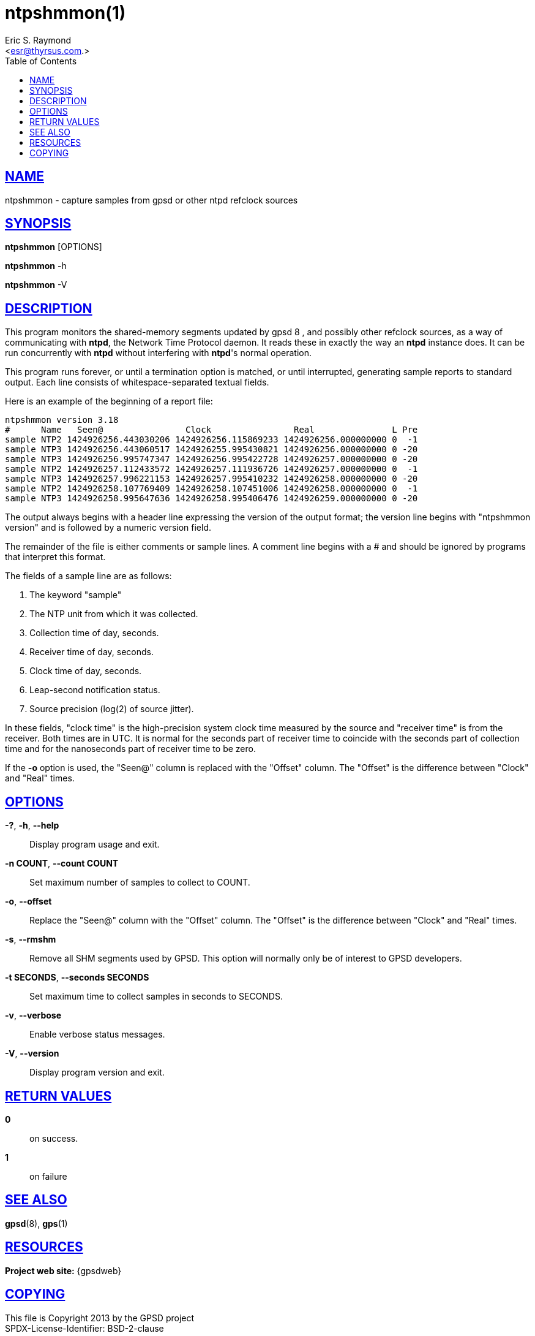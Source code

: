= ntpshmmon(1)
:author: Eric S. Raymond
:date: 19 January 2021
:email: <esr@thyrsus.com.>
:keywords: gps, ntpshmmon, ntp, ntpd, pps, shm
:manmanual: GPSD Documentation
:mansource: GPSD, Version {gpsdver}
:robots: index,follow
:sectlinks:
:toc: left
:type: manpage
:webfonts!:

== NAME

ntpshmmon - capture samples from gpsd or other ntpd refclock sources

== SYNOPSIS

*ntpshmmon* [OPTIONS]

*ntpshmmon* -h

*ntpshmmon* -V

== DESCRIPTION

This program monitors the shared-memory segments updated by gpsd 8 , and
possibly other refclock sources, as a way of communicating with *ntpd*,
the Network Time Protocol daemon. It reads these in exactly the way an
*ntpd* instance does. It can be run concurrently with *ntpd* without
interfering with *ntpd*'s normal operation.

This program runs forever, or until a termination option is matched, or
until interrupted, generating sample reports to standard output. Each
line consists of whitespace-separated textual fields.

Here is an example of the beginning of a report file:

----
ntpshmmon version 3.18
#      Name   Seen@                Clock                Real               L Pre
sample NTP2 1424926256.443030206 1424926256.115869233 1424926256.000000000 0  -1
sample NTP3 1424926256.443060517 1424926255.995430821 1424926256.000000000 0 -20
sample NTP3 1424926256.995747347 1424926256.995422728 1424926257.000000000 0 -20
sample NTP2 1424926257.112433572 1424926257.111936726 1424926257.000000000 0  -1
sample NTP3 1424926257.996221153 1424926257.995410232 1424926258.000000000 0 -20
sample NTP2 1424926258.107769409 1424926258.107451006 1424926258.000000000 0  -1
sample NTP3 1424926258.995647636 1424926258.995406476 1424926259.000000000 0 -20
----

The output always begins with a header line expressing the version of
the output format; the version line begins with "ntpshmmon version" and
is followed by a numeric version field.

The remainder of the file is either comments or sample lines. A comment
line begins with a # and should be ignored by programs that interpret
this format.

The fields of a sample line are as follows:

[arabic]
. The keyword "sample"
. The NTP unit from which it was collected.
. Collection time of day, seconds.
. Receiver time of day, seconds.
. Clock time of day, seconds.
. Leap-second notification status.
. Source precision (log(2) of source jitter).

In these fields, "clock time" is the high-precision system clock time
measured by the source and "receiver time" is from the receiver. Both
times are in UTC. It is normal for the seconds part of receiver time to
coincide with the seconds part of collection time and for the
nanoseconds part of receiver time to be zero.

If the *-o* option is used, the "Seen@" column is replaced with the
"Offset" column. The "Offset" is the difference between "Clock" and
"Real" times.

== OPTIONS

*-?*, *-h*, *--help*::
  Display program usage and exit.
*-n COUNT*, *--count COUNT*::
  Set maximum number of samples to collect to COUNT.
*-o*, *--offset*::
  Replace the "Seen@" column with the "Offset" column. The "Offset" is
  the difference between "Clock" and "Real" times.
*-s*, *--rmshm*::
  Remove all SHM segments used by GPSD. This option will normally only
  be of interest to GPSD developers.
*-t SECONDS*, *--seconds SECONDS*::
  Set maximum time to collect samples in seconds to SECONDS.
*-v*, *--verbose*::
  Enable verbose status messages.
*-V*, *--version*::
  Display program version and exit.

== RETURN VALUES

*0*:: on success.
*1*:: on failure

== SEE ALSO

*gpsd*(8), *gps*(1)

== RESOURCES

*Project web site:* {gpsdweb}

== COPYING

This file is Copyright 2013 by the GPSD project +
SPDX-License-Identifier: BSD-2-clause
